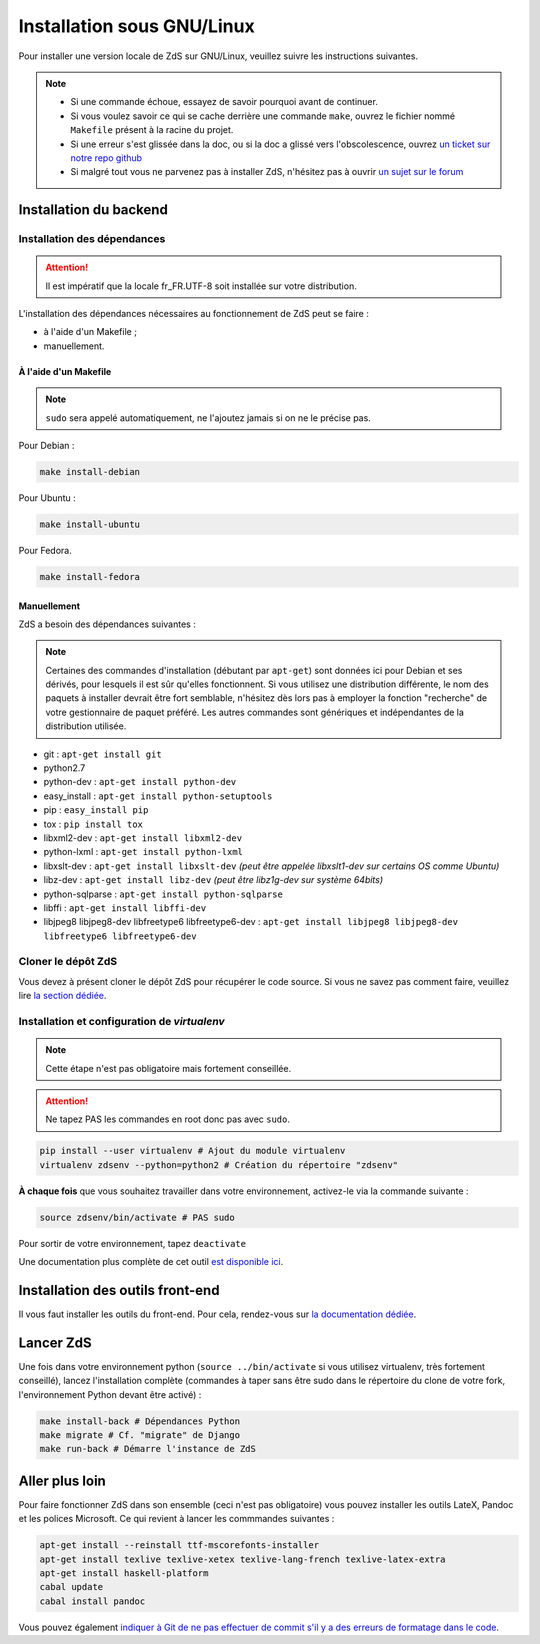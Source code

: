 ==================================
Installation sous GNU/Linux
==================================

Pour installer une version locale de ZdS sur GNU/Linux, veuillez suivre les instructions suivantes.

.. note::
  - Si une commande échoue, essayez de savoir pourquoi avant de continuer.
  - Si vous voulez savoir ce qui se cache derrière une commande ``make``, ouvrez le fichier nommé ``Makefile`` présent à la racine du projet.
  - Si une erreur s'est glissée dans la doc, ou si la doc a glissé vers l'obscolescence, ouvrez `un ticket sur notre repo github <https://github.com/zestedesavoir/zds-site/issues/new>`_
  - Si malgré tout vous ne parvenez pas à installer ZdS, n'hésitez pas à ouvrir `un sujet sur le forum <https://zestedesavoir.com/forums/sujet/nouveau/?forum=2>`_


Installation du backend
=============================================

Installation des dépendances
----------------------------

.. attention::
    Il est impératif que la locale fr_FR.UTF-8 soit installée sur votre distribution.


L'installation des dépendances nécessaires au fonctionnement de ZdS peut se faire :

- à l'aide d'un Makefile ;
- manuellement.


À l'aide d'un Makefile
~~~~~~~~~~~~~~~~~~~~~~

.. note::
  ``sudo`` sera appelé automatiquement, ne l'ajoutez jamais si on ne le précise pas.

Pour Debian :

.. sourcecode:: bash

    make install-debian

Pour Ubuntu :

.. sourcecode:: bash

    make install-ubuntu

Pour Fedora.

.. sourcecode:: bash

  make install-fedora

Manuellement
~~~~~~~~~~~~~

ZdS a besoin des dépendances suivantes :

.. note::
    Certaines des commandes d'installation (débutant par ``apt-get``) sont données ici pour Debian et ses dérivés, pour lesquels il est sûr qu'elles fonctionnent. Si vous utilisez une distribution différente, le nom des paquets à installer devrait être fort semblable, n'hésitez dès lors pas à employer la fonction "recherche" de votre gestionnaire de paquet préféré. Les autres commandes sont génériques et indépendantes de la distribution utilisée.

- git : ``apt-get install git``
- python2.7
- python-dev : ``apt-get install python-dev``
- easy_install : ``apt-get install python-setuptools``
- pip : ``easy_install pip``
- tox : ``pip install tox``
- libxml2-dev : ``apt-get install libxml2-dev``
- python-lxml : ``apt-get install python-lxml``
- libxslt-dev : ``apt-get install libxslt-dev`` *(peut être appelée libxslt1-dev sur certains OS comme Ubuntu)*
- libz-dev : ``apt-get install libz-dev`` *(peut être libz1g-dev sur système 64bits)*
- python-sqlparse : ``apt-get install python-sqlparse``
- libffi : ``apt-get install libffi-dev``
- libjpeg8 libjpeg8-dev libfreetype6 libfreetype6-dev : ``apt-get install libjpeg8 libjpeg8-dev libfreetype6 libfreetype6-dev``


Cloner le dépôt ZdS
---------------------------------------------

Vous devez à présent cloner le dépôt ZdS pour récupérer le code source. Si vous ne savez pas comment faire, veuillez lire `la section dédiée <clone-repository.html>`_.


Installation et configuration de `virtualenv`
---------------------------------------------

.. note::
    Cette étape n'est pas obligatoire mais fortement conseillée.

.. attention::
    Ne tapez PAS les commandes en root donc pas avec ``sudo``.


.. sourcecode:: bash

    pip install --user virtualenv # Ajout du module virtualenv
    virtualenv zdsenv --python=python2 # Création du répertoire "zdsenv"


**À chaque fois** que vous souhaitez travailler dans votre environnement, activez-le via la commande suivante :

.. sourcecode:: bash

    source zdsenv/bin/activate # PAS sudo


Pour sortir de votre environnement, tapez ``deactivate``

Une documentation plus complète de cet outil `est disponible ici <http://docs.python-guide.org/en/latest/dev/virtualenvs/>`_.

Installation des outils front-end
=================================

Il vous faut installer les outils du front-end. Pour cela, rendez-vous sur `la documentation dédiée <frontend-install.html>`_.

Lancer ZdS
==========

Une fois dans votre environnement python (``source ../bin/activate`` si vous utilisez virtualenv, très fortement conseillé), lancez l'installation complète (commandes à taper sans être sudo dans le répertoire du clone de votre fork, l'environnement Python devant être activé) :

.. sourcecode:: bash


    make install-back # Dépendances Python
    make migrate # Cf. "migrate" de Django
    make run-back # Démarre l'instance de ZdS


Aller plus loin
===============

Pour faire fonctionner ZdS dans son ensemble (ceci n'est pas obligatoire) vous pouvez installer les outils LateX,
Pandoc et les polices Microsoft.
Ce qui revient à lancer les commmandes suivantes :

.. sourcecode:: bash

    apt-get install --reinstall ttf-mscorefonts-installer
    apt-get install texlive texlive-xetex texlive-lang-french texlive-latex-extra
    apt-get install haskell-platform
    cabal update
    cabal install pandoc

Vous pouvez également `indiquer à Git de ne pas effectuer de commit s'il y a des erreurs de formatage dans le code <../utils/git-pre-hook.html>`__.
